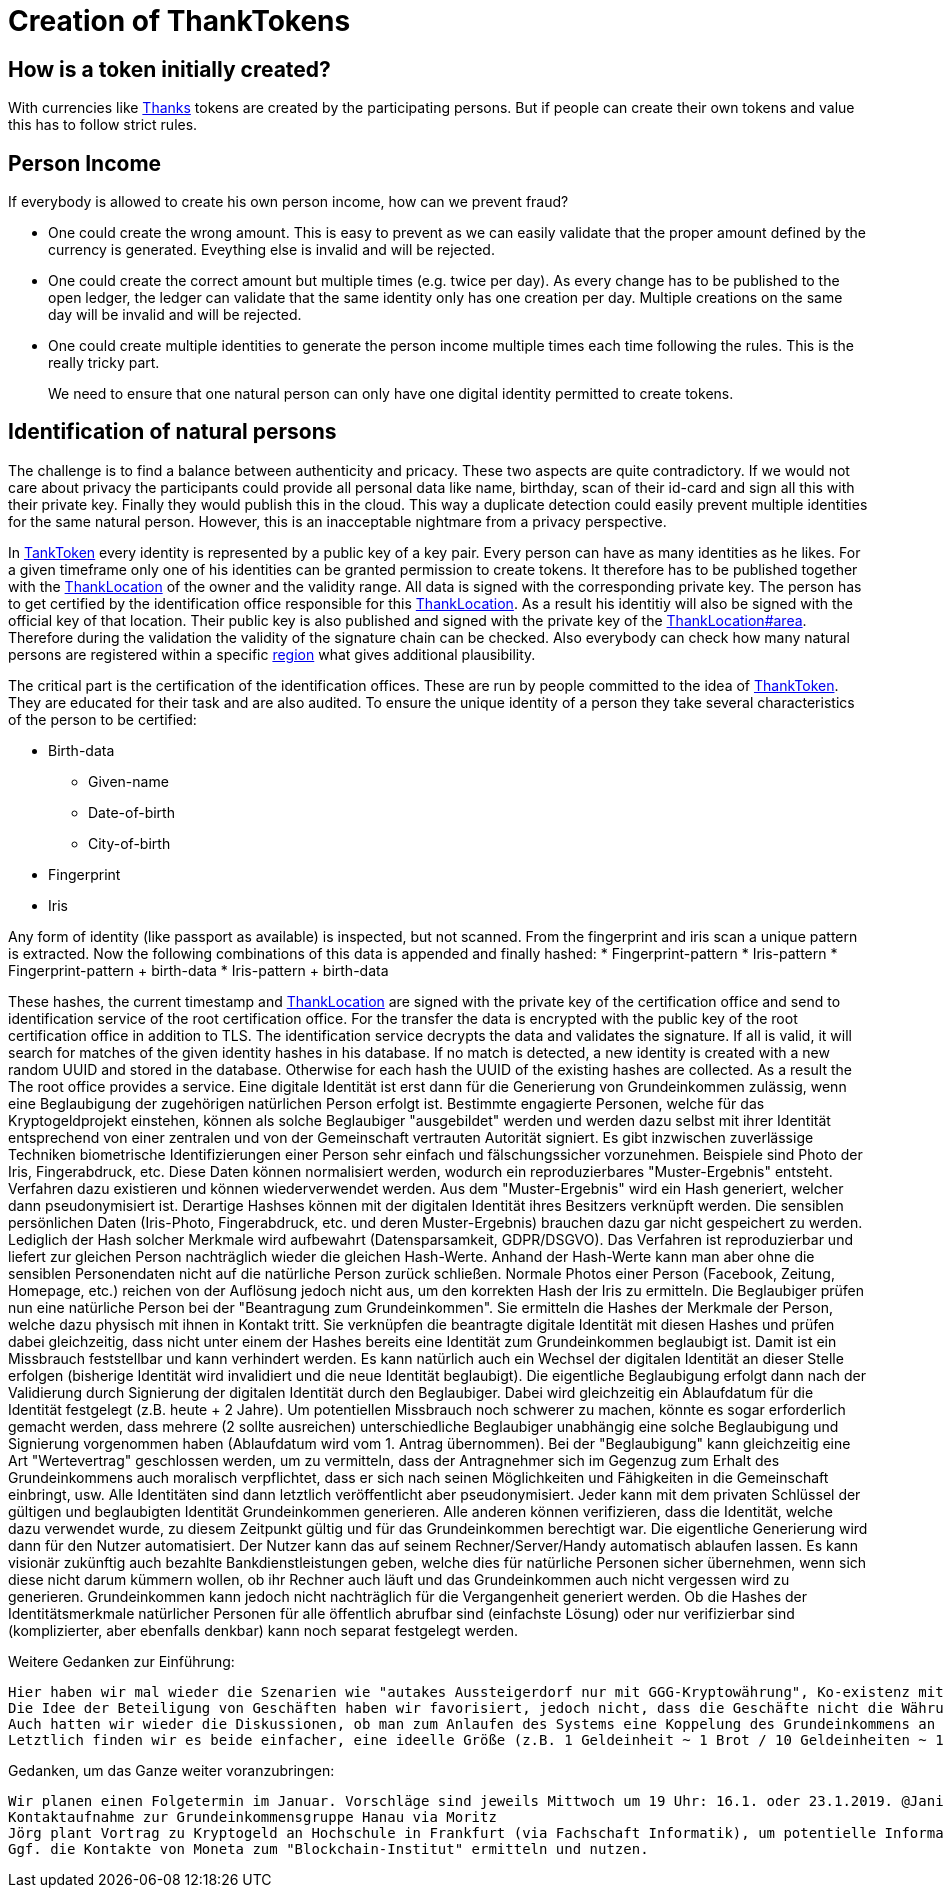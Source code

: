 = Creation of ThankTokens

== How is a token initially created?

With currencies like link:Thanks[] tokens are created by the participating persons. But if people can create their own tokens and value this has to follow strict rules.

== Person Income

If everybody is allowed to create his own person income, how can we prevent fraud?

* One could create the wrong amount. This is easy to prevent as we can easily validate that the proper amount defined by the currency is generated. Eveything else is invalid and will be rejected.
* One could create the correct amount but multiple times (e.g. twice per day). As every change has to be published to the open ledger, the ledger can validate that the same identity only has one creation per day. Multiple creations on the same day will be invalid and will be rejected.
* One could create multiple identities to generate the person income multiple times each time following the rules. This is the really tricky part. 

____
We need to ensure that one natural person can only have one digital identity permitted to create tokens.
____

== Identification of natural persons

The challenge is to find a balance between authenticity and pricacy. These two aspects are quite contradictory. If we would not care about privacy the participants could provide all personal data like name, birthday, scan of their id-card and sign all this with their private key. Finally they would publish this in the cloud. This way a duplicate detection could easily prevent multiple identities for the same natural person. However, this is an inacceptable nightmare from a privacy perspective.

In link:TankToken[] every identity is represented by a public key of a key pair. Every person can have as many identities as he likes. For a given timeframe only one of his identities can be granted permission to create tokens. It therefore has to be published together with the link:ThankLocation[] of the owner and the validity range. All data is signed with the corresponding private key.
The person has to get certified by the identification office responsible for this link:ThankLocation[]. As a result his identitiy will also be signed with the official key of that location. Their public key is also published and signed with the private key of the link:ThankLocation#area[]. Therefore during the validation the validity of the signature chain can be checked. Also everybody can check how many natural persons are registered within a specific link:ThankLocation#region[region] what gives additional plausibility.

The critical part is the certification of the identification offices. These are run by people committed to the idea of link:ThankToken[]. They are educated for their task and are also audited.
To ensure the unique identity of a person they take several characteristics of the person to be certified:

* Birth-data
** Given-name
** Date-of-birth
** City-of-birth
* Fingerprint
* Iris

Any form of identity (like passport as available) is inspected, but not scanned. From the fingerprint and iris scan a unique pattern is extracted.
Now the following combinations of this data is appended and finally hashed:
* Fingerprint-pattern
* Iris-pattern
* Fingerprint-pattern + birth-data
* Iris-pattern + birth-data

These hashes, the current timestamp and link:ThankLocation[] are signed with the private key of the certification office and send to identification service of the root certification office. For the transfer the data is encrypted with the public key of the root certification office in addition to TLS. The identification service decrypts the data and validates the signature. If all is valid, it will search for matches of the given identity hashes in his database. If no match is detected, a new identity is created with a new random UUID and stored in the database. Otherwise for each hash the UUID of the existing hashes are collected. As a result the  
The root office provides a service. 
    Eine digitale Identität ist erst dann für die Generierung von Grundeinkommen zulässig, wenn eine Beglaubigung der zugehörigen natürlichen Person erfolgt ist.
    Bestimmte engagierte Personen, welche für das Kryptogeldprojekt einstehen, können als solche Beglaubiger "ausgebildet" werden und werden dazu selbst mit ihrer Identität entsprechend von einer zentralen und von der Gemeinschaft vertrauten Autorität signiert.
    Es gibt inzwischen zuverlässige Techniken biometrische Identifizierungen einer Person sehr einfach und fälschungssicher vorzunehmen. Beispiele sind Photo der Iris, Fingerabdruck, etc. Diese Daten können normalisiert werden, wodurch ein reproduzierbares "Muster-Ergebnis" entsteht. Verfahren dazu existieren und können wiederverwendet werden. Aus dem "Muster-Ergebnis" wird ein Hash generiert, welcher dann pseudonymisiert ist. Derartige Hashses können mit der digitalen Identität ihres Besitzers verknüpft werden. Die sensiblen persönlichen Daten (Iris-Photo, Fingerabdruck, etc. und deren Muster-Ergebnis) brauchen dazu gar nicht gespeichert zu werden. Lediglich der Hash solcher Merkmale wird aufbewahrt (Datensparsamkeit, GDPR/DSGVO). Das Verfahren ist reproduzierbar und liefert zur gleichen Person nachträglich wieder die gleichen Hash-Werte. Anhand der Hash-Werte kann man aber ohne die sensiblen Personendaten nicht auf die natürliche Person zurück schließen. Normale Photos einer Person (Facebook, Zeitung, Homepage, etc.) reichen von der Auflösung jedoch nicht aus, um den korrekten Hash der Iris zu ermitteln.
    Die Beglaubiger prüfen nun eine natürliche Person bei der "Beantragung zum Grundeinkommen". Sie ermitteln die Hashes der Merkmale der Person, welche dazu physisch mit ihnen in Kontakt tritt. Sie verknüpfen die beantragte digitale Identität mit diesen Hashes und prüfen dabei gleichzeitig, dass nicht unter einem der Hashes bereits eine Identität zum Grundeinkommen beglaubigt ist. Damit ist ein Missbrauch feststellbar und kann verhindert werden. Es kann natürlich auch ein Wechsel der digitalen Identität an dieser Stelle erfolgen (bisherige Identität wird invalidiert und die neue Identität beglaubigt).
    Die eigentliche Beglaubigung erfolgt dann nach der Validierung durch Signierung der digitalen Identität durch den Beglaubiger. Dabei wird gleichzeitig ein Ablaufdatum für die Identität festgelegt (z.B. heute + 2 Jahre).
    Um potentiellen Missbrauch noch schwerer zu machen, könnte es sogar erforderlich gemacht werden, dass mehrere (2 sollte ausreichen) unterschiedliche Beglaubiger unabhängig eine solche Beglaubigung und Signierung vorgenommen haben (Ablaufdatum wird vom 1. Antrag übernommen).
    Bei der "Beglaubigung" kann gleichzeitig eine Art "Wertevertrag" geschlossen werden, um zu vermitteln, dass der Antragnehmer sich im Gegenzug zum Erhalt des Grundeinkommens auch moralisch verpflichtet, dass er sich nach seinen Möglichkeiten und Fähigkeiten in die Gemeinschaft einbringt, usw.
    Alle Identitäten sind dann letztlich veröffentlicht aber pseudonymisiert. Jeder kann mit dem privaten Schlüssel der gültigen und beglaubigten Identität Grundeinkommen generieren. Alle anderen können verifizieren, dass die Identität, welche dazu verwendet wurde, zu diesem Zeitpunkt gültig und für das Grundeinkommen berechtigt war.
    Die eigentliche Generierung wird dann für den Nutzer automatisiert. Der Nutzer kann das auf seinem Rechner/Server/Handy automatisch ablaufen lassen. Es kann visionär zukünftig auch bezahlte Bankdienstleistungen geben, welche dies für natürliche Personen sicher übernehmen, wenn sich diese nicht darum kümmern wollen, ob ihr Rechner auch läuft und das Grundeinkommen auch nicht vergessen wird zu generieren. Grundeinkommen kann jedoch nicht nachträglich für die Vergangenheit generiert werden.
    Ob die Hashes der Identitätsmerkmale natürlicher Personen für alle öffentlich abrufbar sind (einfachste Lösung) oder nur verifizierbar sind (komplizierter, aber ebenfalls denkbar) kann noch separat festgelegt werden.

Weitere Gedanken zur Einführung:

    Hier haben wir mal wieder die Szenarien wie "autakes Aussteigerdorf nur mit GGG-Kryptowährung", Ko-existenz mit Euro und aktuellem Leben, Ausgabe durch Geschäfte, Rabattpunkte, usw. diskutiert.
    Die Idee der Beteiligung von Geschäften haben wir favorisiert, jedoch nicht, dass die Geschäfte nicht die Währung ausgeben oder Rabattpunkte vergeben, sondern lediglich sich verpflichten, einen Mindestprozentsatz des Kaufpreis in der neuen Währung zu akzeptieren. Argument für die Geschäfte ist, dass sie damit Kundengewinnung und -bindung erreichen (Extrema: Es kommt niemand, der mit der neuen Währung bezahlen will und damit passiert einfach gar nix vs. die Leute rennen dem Geschäft die Bude ein und es gibt eine massive Umsatzsteigerung, was durch die Deckelung des Prozentsatz am Kaufpreis selbst bei fehlendem Vertrauen in die Währung kein Risiko darstellt).
    Auch hatten wir wieder die Diskussionen, ob man zum Anlaufen des Systems eine Koppelung des Grundeinkommens an die durch Geschäfte auch physisch kaufbare Warenmenge schafft oder eine Staffelung bei der Einführung vorsieht: Grundeinkommen steigert sich zeitlich (z.B. quartalsweise) bis der geplante Maximalbetrag erreicht ist.
    Letztlich finden wir es beide einfacher, eine ideelle Größe (z.B. 1 Geldeinheit ~ 1 Brot / 10 Geldeinheiten ~ 1h Arbeit) zur Orientierung zu geben, aber ansonsten nicht weiter in Geldmengensteuerung und Preisfindung einzugreifen. Sicher wäre hier eine Verprobung durch ein (Online-)Spiel ein spannender Erkennisgewinn, denn dieses Thema hat auch Marc und Dag schon viel beschäftigt.

Gedanken, um das Ganze weiter voranzubringen:

    Wir planen einen Folgetermin im Januar. Vorschläge sind jeweils Mittwoch um 19 Uhr: 16.1. oder 23.1.2019. @Janis: wäre das bei Dir machbar? Ort ist noch festzulegen. Wir sind da beide flexibel/offen.
    Kontaktaufnahme zur Grundeinkommensgruppe Hanau via Moritz
    Jörg plant Vortrag zu Kryptogeld an Hochschule in Frankfurt (via Fachschaft Informatik), um potentielle Informatiker zu gewinnen sowie weiter zum Bewusstseinswandel beizutragen. Einen solchen Vortrag hat Jörg in 2019 schon an der Uni Kaiserslautern an der Angel.
    Ggf. die Kontakte von Moneta zum "Blockchain-Institut" ermitteln und nutzen.
